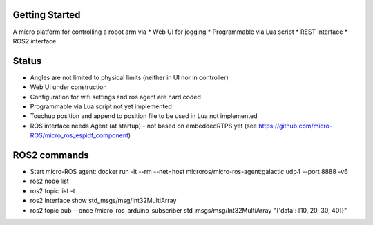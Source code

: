 Getting Started
***************

A micro platform for controlling a robot arm via
* Web UI for jogging
* Programmable via Lua script
* REST interface
* ROS2 interface

Status
******
* Angles are not limited to physical limits (neither in UI nor in controller)
* Web UI under construction
* Configuration for wifi settings and ros agent are hard coded
* Programmable via Lua script not yet implemented
* Touchup position and append to position file to be used in Lua not implemented
* ROS interface needs Agent (at startup) - not based on embeddedRTPS yet (see https://github.com/micro-ROS/micro_ros_espidf_component)


ROS2 commands
**************
* Start micro-ROS agent: docker run -it --rm --net=host microros/micro-ros-agent:galactic udp4 --port 8888 -v6
* ros2 node list
* ros2 topic list -t
* ros2 interface show std_msgs/msg/Int32MultiArray
* ros2 topic pub --once /micro_ros_arduino_subscriber std_msgs/msg/Int32MultiArray "{'data': [10, 20, 30, 40]}"
